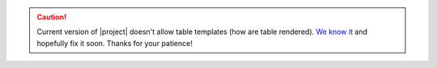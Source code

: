 .. caution:: Current version of |project| doesn't allow table templates (how are table rendered). `We know it <https://gitlab.com/documatt/sphinxcontrib-constdata/-/issues/3>`_ and hopefully fix it soon. Thanks for your patience!